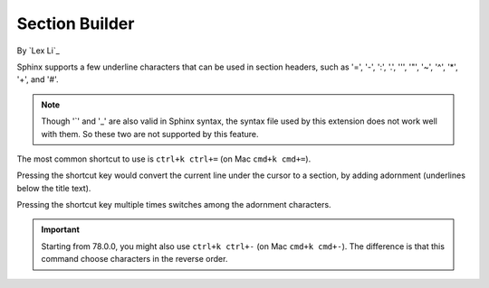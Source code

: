Section Builder
===============

By `Lex Li`_

Sphinx supports a few underline characters that can be used in section headers,
such as '=', '-', ':', '.', '\'', '"', '~', '^', '*', '+', and '#'.

.. note:: Though '`' and '_' are also valid in Sphinx syntax, the syntax file
   used by this extension does not work well with them. So these two are not
   supported by this feature.

The most common shortcut to use is ``ctrl+k ctrl+=`` (on Mac ``cmd+k cmd+=``).

Pressing the shortcut key would convert the current line under the cursor to
a section, by adding adornment (underlines below the title text).

Pressing the shortcut key multiple times switches among the adornment
characters.

.. important:: Starting from 78.0.0, you might also use ``ctrl+k ctrl+-`` (on
   Mac ``cmd+k cmd+-``). The difference is that this command choose characters
   in the reverse order.
